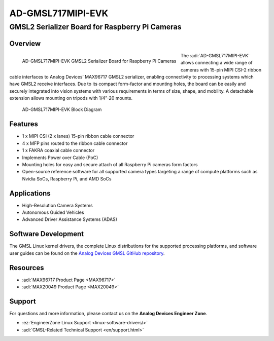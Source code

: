 AD-GMSL717MIPI-EVK
==================

GMSL2 Serializer Board for Raspberry Pi Cameras
""""""""""""""""""""""""""""""""""""""""""""""""""""


Overview
---------

.. figure:: ad-gmsl717mipi-evk_angle-evaluation-board-web.png
    :align: left
    :width: 300 px

    AD-GMSL717MIPI-EVK GMSL2 Serializer Board for Raspberry Pi Cameras

The :adi:`AD-GMSL717MIPI-EVK` allows connecting a wide range of cameras with 15-pin
MIPI CSI-2 ribbon cable interfaces to Analog Devices’ MAX96717 GMSL2 serializer,
enabling connectivity to processing systems which have GMSL2 receive interfaces.
Due to its compact form-factor and mounting holes, the board can be easily and
securely integrated into vision systems with various requirements in terms of
size, shape, and mobility. A detachable extension allows mounting on tripods
with 1/4”-20 mounts.

.. figure:: ad-gmsl717mipi-evk_block_diagram.png
    :width: 600 px

    AD-GMSL717MIPI-EVK Block Diagram

Features
----------

- 1 x MIPI CSI (2 x lanes) 15-pin ribbon cable connector
- 4 x MFP pins routed to the ribbon cable connector
- 1 x FAKRA coaxial cable connector
- Implements Power over Cable (PoC)
- Mounting holes for easy and secure attach of all Raspberry Pi cameras form factors
- Open-source reference software for all supported camera types targeting a
  range of compute platforms such as Nvidia SoCs, Raspberry Pi, and AMD SoCs
 
Applications
------------

- High-Resolution Camera Systems
- Autonomous Guided Vehicles
- Advanced Driver Assistance Systems (ADAS)

Software Development
----------------------

The GMSL Linux kernel drivers, the complete Linux distributions for the
supported processing platforms, and software user guides can be found on the
`Analog Devices GMSL GitHub repository <https://github.com/analogdevicesinc/gmsl>`__.

Resources
-----------

- :adi:`MAX96717 Product Page <MAX96717>`
- :adi:`MAX20049 Product Page <MAX20049>`

Support
---------

For questions and more information, please contact us on the **Analog Devices Engineer Zone**.

- :ez:`EngineerZone Linux Support <linux-software-drivers/>`
- :adi:`GMSL-Related Technical Support <en/support.html>`


